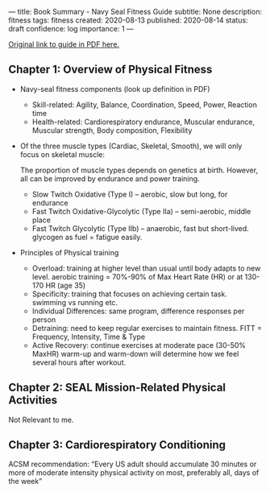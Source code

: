 ---
title: Book Summary - Navy Seal Fitness Guide
subtitle: None
description: fitness
tags: fitness
created: 2020-08-13
published: 2020-08-14
status: draft
confidence: log
importance: 1
---

[[https://www.usuhs.edu/sites/default/files/media/mem/pdf/navysealfitnessguide.pdf][Original link to guide in PDF here.]]

** Chapter 1: Overview of Physical Fitness
- Navy-seal fitness components (look up definition in PDF)
  - Skill-related: Agility, Balance, Coordination, Speed, Power, Reaction time
  - Health-related: Cardiorespiratory endurance, Muscular endurance, Muscular strength, Body composition, Flexibility
- Of the three muscle types (Cardiac, Skeletal, Smooth), we will only focus on skeletal muscle:

    The proportion of muscle types depends on genetics at birth. However, all can be improved by endurance and power training.
   
  - Slow Twitch Oxidative (Type I) -- aerobic, slow but long, for endurance
  - Fast Twitch Oxidative-Glycolytic (Type IIa) -- semi-aerobic, middle place
  - Fast Twitch Glycolytic (Type IIb) -- anaerobic, fast but short-lived. glycogen as fuel = fatigue easily.
- Principles of Physical training
  - Overload: training at higher level than usual until body adapts to new level. aerobic training = 70%-90% of Max Heart Rate (HR) or at 130-170 HR (age 35)
  - Specificity: training that focuses on achieving certain task. swimming vs running etc.
  - Individual Differences: same program, difference responses per person
  - Detraining: need to keep regular exercises to maintain fitness. FITT = Frequency, Intensity, Time & Type
  - Active Recovery: continue exercises at moderate pace (30-50% MaxHR) warm-up and warm-down will determine how we feel several hours after workout.

** Chapter 2: SEAL Mission-Related Physical Activities
Not Relevant to me.

** Chapter 3: Cardiorespiratory Conditioning
ACSM recommendation: “Every US adult should accumulate 30 minutes or more of moderate intensity physical activity on most, preferably all, days of the week”
